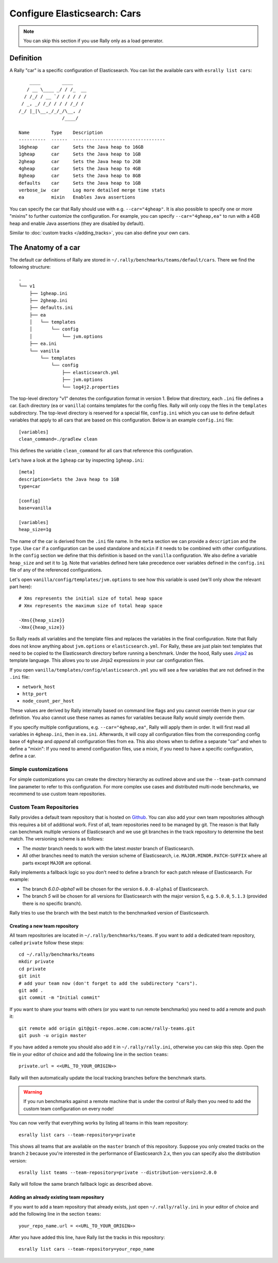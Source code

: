 Configure Elasticsearch: Cars
=============================

.. note::

    You can skip this section if you use Rally only as a load generator.

Definition
----------

A Rally "car" is a specific configuration of Elasticsearch. You can list the available cars with ``esrally list cars``::

        ____        ____
       / __ \____ _/ / /_  __
      / /_/ / __ `/ / / / / /
     / _, _/ /_/ / / / /_/ /
    /_/ |_|\__,_/_/_/\__, /
                    /____/

    Name        Type    Description
    ----------  ------  ----------------------------------
    16gheap     car     Sets the Java heap to 16GB
    1gheap      car     Sets the Java heap to 1GB
    2gheap      car     Sets the Java heap to 2GB
    4gheap      car     Sets the Java heap to 4GB
    8gheap      car     Sets the Java heap to 8GB
    defaults    car     Sets the Java heap to 1GB
    verbose_iw  car     Log more detailed merge time stats
    ea          mixin   Enables Java assertions

You can specify the car that Rally should use with e.g. ``--car="4gheap"``. It is also possible to specify one or more "mixins" to further customize the configuration. For example, you can specify ``--car="4gheap,ea"`` to run with a 4GB heap and enable Java assertions (they are disabled by default).

Similar to :doc:`custom tracks </adding_tracks>`, you can also define your own cars.

The Anatomy of a car
--------------------

The default car definitions of Rally are stored in ``~/.rally/benchmarks/teams/default/cars``. There we find the following structure::

    .
    └── v1
        ├── 1gheap.ini
        ├── 2gheap.ini
        ├── defaults.ini
        ├── ea
        │   └── templates
        │       └── config
        │           └── jvm.options
        ├── ea.ini
        └── vanilla
            └── templates
                └── config
                    ├── elasticsearch.yml
                    ├── jvm.options
                    └── log4j2.properties

The top-level directory "v1" denotes the configuration format in version 1. Below that directory, each ``.ini`` file defines a car. Each directory (``ea`` or ``vanilla``) contains templates for the config files. Rally will only copy the files in the ``templates`` subdirectory. The top-level directory is reserved for a special file, ``config.ini`` which you can use to define default variables that apply to all cars that are based on this configuration. Below is an example ``config.ini`` file::

    [variables]
    clean_command=./gradlew clean

This defines the variable ``clean_command`` for all cars that reference this configuration.


Let's have a look at the ``1gheap`` car by inspecting ``1gheap.ini``::

    [meta]
    description=Sets the Java heap to 1GB
    type=car

    [config]
    base=vanilla

    [variables]
    heap_size=1g

The name of the car is derived from the ``.ini`` file name. In the ``meta`` section we can provide a ``description`` and the ``type``. Use ``car`` if a configuration can be used standalone and ``mixin`` if it needs to be combined with other configurations. In the ``config`` section we define that this definition is based on the ``vanilla`` configuration. We also define a variable ``heap_size`` and set it to ``1g``. Note that variables defined here take precedence over variables defined in the ``config.ini`` file of any of the referenced configurations.

Let's open ``vanilla/config/templates/jvm.options`` to see how this variable is used (we'll only show the relevant part here)::

    # Xms represents the initial size of total heap space
    # Xmx represents the maximum size of total heap space

    -Xms{{heap_size}}
    -Xmx{{heap_size}}

So Rally reads all variables and the template files and replaces the variables in the final configuration. Note that Rally does not know anything about ``jvm.options`` or ``elasticsearch.yml``. For Rally, these are just plain text templates that need to be copied to the Elasticsearch directory before running a benchmark. Under the hood, Rally uses `Jinja2 <http://jinja.pocoo.org/docs/dev/>`_ as template language. This allows you to use Jinja2 expressions in your car configuration files.

If you open ``vanilla/templates/config/elasticsearch.yml`` you will see a few variables that are not defined in the ``.ini`` file:

* ``network_host``
* ``http_port``
* ``node_count_per_host``

These values are derived by Rally internally based on command line flags and you cannot override them in your car definition. You also cannot use these names as names for variables because Rally would simply override them.

If you specify multiple configurations, e.g. ``--car="4gheap,ea"``, Rally will apply them in order. It will first read all variables in ``4gheap.ini``, then in ``ea.ini``. Afterwards, it will copy all configuration files from the corresponding config base of ``4gheap`` and *append* all configuration files from ``ea``. This also shows when to define a separate "car" and when to define a "mixin": If you need to amend configuration files, use a mixin, if you need to have a specific configuration, define a car.

Simple customizations
^^^^^^^^^^^^^^^^^^^^^

For simple customizations you can create the directory hierarchy as outlined above and use the ``--team-path`` command line parameter to refer to this configuration. For more complex use cases and distributed multi-node benchmarks, we recommend to use custom team repositories.

Custom Team Repositories
^^^^^^^^^^^^^^^^^^^^^^^^

Rally provides a default team repository that is hosted on `Github <https://github.com/elastic/rally-teams>`_. You can also add your own team repositories although this requires a bit of additional work. First of all, team repositories need to be managed by git. The reason is that Rally can benchmark multiple versions of Elasticsearch and we use git branches in the track repository to determine the best match. The versioning scheme is as follows:

* The `master` branch needs to work with the latest `master` branch of Elasticsearch.
* All other branches need to match the version scheme of Elasticsearch, i.e. ``MAJOR.MINOR.PATCH-SUFFIX`` where all parts except ``MAJOR`` are optional.

Rally implements a fallback logic so you don't need to define a branch for each patch release of Elasticsearch. For example:

* The branch `6.0.0-alpha1` will be chosen for the version ``6.0.0-alpha1`` of Elasticsearch.
* The branch `5` will be chosen for all versions for Elasticsearch with the major version 5, e.g. ``5.0.0``, ``5.1.3`` (provided there is no specific branch).

Rally tries to use the branch with the best match to the benchmarked version of Elasticsearch.

Creating a new team repository
""""""""""""""""""""""""""""""

All team repositories are located in ``~/.rally/benchmarks/teams``. If you want to add a dedicated team repository, called ``private`` follow these steps::

    cd ~/.rally/benchmarks/teams
    mkdir private
    cd private
    git init
    # add your team now (don't forget to add the subdirectory "cars").
    git add .
    git commit -m "Initial commit"


If you want to share your teams with others (or you want to run remote benchmarks) you need to add a remote and push it::

    git remote add origin git@git-repos.acme.com:acme/rally-teams.git
    git push -u origin master

If you have added a remote you should also add it in ``~/.rally/rally.ini``, otherwise you can skip this step. Open the file in your editor of choice and add the following line in the section ``teams``::

    private.url = <<URL_TO_YOUR_ORIGIN>>

Rally will then automatically update the local tracking branches before the benchmark starts.

.. warning::

    If you run benchmarks against a remote machine that is under the control of Rally then you need to add the custom team configuration on every node!


You can now verify that everything works by listing all teams in this team repository::

    esrally list cars --team-repository=private

This shows all teams that are available on the ``master`` branch of this repository. Suppose you only created tracks on the branch ``2`` because you're interested in the performance of Elasticsearch 2.x, then you can specify also the distribution version::

    esrally list teams --team-repository=private --distribution-version=2.0.0


Rally will follow the same branch fallback logic as described above.

Adding an already existing team repository
""""""""""""""""""""""""""""""""""""""""""

If you want to add a team repository that already exists, just open ``~/.rally/rally.ini`` in your editor of choice and add the following line in the section ``teams``::

    your_repo_name.url = <<URL_TO_YOUR_ORIGIN>>

After you have added this line, have Rally list the tracks in this repository::

    esrally list cars --team-repository=your_repo_name

